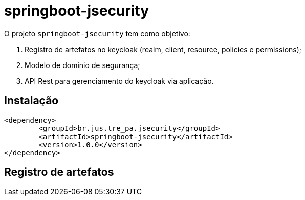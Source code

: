 = springboot-jsecurity

O projeto `springboot-jsecurity` tem como objetivo:

. Registro de artefatos no keycloak (realm, client, resource, policies e permissions);
. Modelo de domínio de segurança;
. API Rest para gerenciamento do keycloak via aplicação. 

== Instalação

[source, xml]
----
<dependency>
	<groupId>br.jus.tre_pa.jsecurity</groupId>
	<artifactId>springboot-jsecurity</artifactId>
	<version>1.0.0</version>
</dependency>
----

== Registro de artefatos

